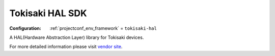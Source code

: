 ..  Copyright (c) 2014-present PlatformIO <contact@platformio.org>
    Licensed under the Apache License, Version 2.0 (the "License");
    you may not use this file except in compliance with the License.
    You may obtain a copy of the License at
       http://www.apache.org/licenses/LICENSE-2.0
    Unless required by applicable law or agreed to in writing, software
    distributed under the License is distributed on an "AS IS" BASIS,
    WITHOUT WARRANTIES OR CONDITIONS OF ANY KIND, either express or implied.
    See the License for the specific language governing permissions and
    limitations under the License.

.. _framework_tokisaki-hal:

Tokisaki HAL SDK
================

:Configuration:
  :ref:`projectconf_env_framework` = ``tokisaki-hal``

A HAL(Hardware Abstraction Layer) library for Tokisaki devices.

For more detailed information please visit `vendor site <https://github.com/T-K-233/Tokisaki-HAL?utm_source=platformio.org&utm_medium=docs>`_.


.. contents:: Contents
    :local:
    :depth: 1